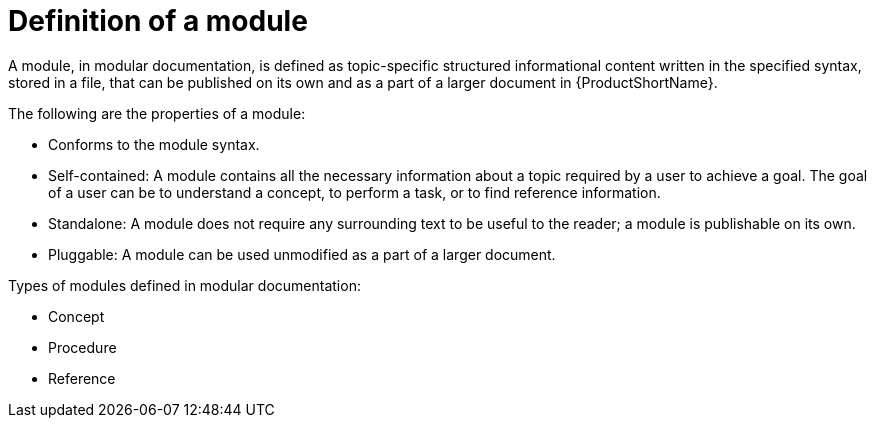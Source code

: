 [id='definition-of-a-module_{context}']
= Definition of a module

[role="_abstract"]
A module, in modular documentation, is defined as topic-specific structured informational content written in the specified syntax, stored in a file, that can be published on its own and as a part of a larger document in {ProductShortName}.

The following are the properties of a module:

* Conforms to the module syntax.
* Self-contained: A module contains all the necessary information about a topic required by a user to achieve a goal. The goal of a user can be to understand a concept, to perform a task, or to find reference information.
* Standalone: A module does not require any surrounding text to be useful to the reader; a module is publishable on its own.
* Pluggable: A module can be used unmodified as a part of a larger document.

Types of modules defined in modular documentation:

* Concept
* Procedure
* Reference

// TBU Examples
